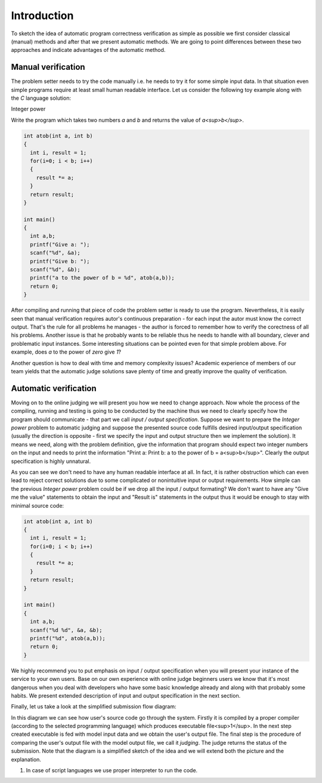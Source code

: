 ############
Introduction
############

To sketch the idea of automatic program correctness verification as simple as possible we 
first consider classical (manual) methods and after that we present automatic methods. 
We are going to point differences between these two approaches and indicate advantages of 
the automatic method.

Manual verification
-------------------

The problem setter needs to try the code manually i.e. he needs to try it for some simple 
input data. In that situation even simple programs require at least small human readable 
interface. Let us consider the following toy example along with the *C* language solution:


Integer power

Write the program which takes two numbers *a* and *b* and returns the value of *a<sup>b</sup>*.

.. code-block:: cpp

   int atob(int a, int b)
   {
     int i, result = 1;
     for(i=0; i < b; i++)
     {
       result *= a;
     }
     return result;
   }
   
   int main()
   {
     int a,b;
     printf("Give a: ");
     scanf("%d", &a);
     printf("Give b: ");
     scanf("%d", &b);
     printf("a to the power of b = %d", atob(a,b));
     return 0;
   }


After compiling and running that piece of code the problem setter is ready to use the program. 
Nevertheless, it is easily seen that manual verification requires autor's continuous preparation - 
for each input the autor must know the correct output. That's the rule for all problems he manages - 
the author is forced to remember how to verify the corectness of all his problems. Another issue is 
that he probably wants to be reliable thus he needs to handle with all boundary, clever and problematic 
input instances. Some interesting situations can be pointed even for that simple problem above. 
For example, does *a* to the power of *zero* give *1*?

Another question is how to deal with time and memory complexity issues? Academic experience of 
members of our team yields that the automatic judge solutions save plenty of time and greatly 
improve the quality of verification.

Automatic verification
----------------------

Moving on to the online judging we will present you how we need to change approach. 
Now whole the process of the compiling, running and testing is going to be conducted 
by the machine thus we need to clearly specify how the program should communicate - 
that part we call *input / output specification*. Suppose we want to prepare 
the *Integer power* problem to automatic judging and suppose the presented source code 
fulfills desired input/output specification (usually the direction is opposite - first 
we specify the input and output structure then we implement the solution). It means we 
need, along with the problem definition, give the information that program should expect 
two integer numbers on the input and needs to print the information "Print a: Print b: 
a to the power of b = a<sup>b</sup>". Clearly the output specification is highly unnatural.

As you can see we don't need to have any human readable interface at all. In fact, it is 
rather obstruction which can even lead to reject correct solutions due to some complicated 
or nonintuitive input or output requirements. How simple can the previous *Integer power* 
problem could be if we drop all the input / output formating? We don't want to have any 
"Give me the value" statements to obtain the input and "Result is" statements in the output 
thus it would be enough to stay with minimal source code:
        
.. code-block:: cpp

   int atob(int a, int b)
   {
     int i, result = 1;
     for(i=0; i < b; i++)
     {
       result *= a;
     }
     return result;
   }
   
   int main()
   {
     int a,b;
     scanf("%d %d", &a, &b);
     printf("%d", atob(a,b));
     return 0;
   }



We highly recommend you to put emphasis on input / output specification when you will present 
your instance of the service to your own users. Base on our own experience with online judge beginners 
users we know that it's most dangerous when you deal with developers who have some basic knowledge 
already and along with that probably some habits. We present extended description of input and 
output specification in the next section.

Finally, let us take a look at the simplified submission flow diagram:
        
.. image:: ../_static/simple_diagram.png
   :width: 700px
   :align: center

In this diagram we can see how user's source code go through the system. Firstly it is compiled by a 
proper compiler (according to the selected programming language) which produces executable file<sup>1</sup>. 
In the next step created executable is fed with model input data and we obtain the user's output file. 
The final step is the procedure of comparing the user's output file with the model output file, we call 
it *judging*. The judge returns the status of the submission. Note that the diagram is a simplified sketch 
of the idea and we will extend both the picture and the explanation.

1. In case of script languages we use proper interpreter to run the code.
